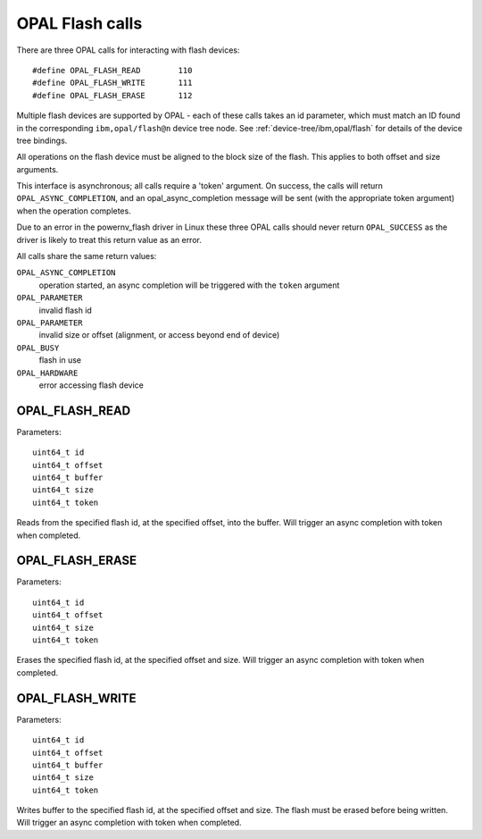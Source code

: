OPAL Flash calls
================

There are three OPAL calls for interacting with flash devices: ::

 #define OPAL_FLASH_READ	110
 #define OPAL_FLASH_WRITE	111
 #define OPAL_FLASH_ERASE	112

Multiple flash devices are supported by OPAL - each of these calls takes an id
parameter, which must match an ID found in the corresponding ``ibm,opal/flash@n``
device tree node. See :ref:`device-tree/ibm,opal/flash` for details of
the device tree bindings.

All operations on the flash device must be aligned to the block size of the
flash. This applies to both offset and size arguments.

This interface is asynchronous; all calls require a 'token' argument. On
success, the calls will return ``OPAL_ASYNC_COMPLETION``, and an
opal_async_completion message will be sent (with the appropriate token
argument) when the operation completes.

Due to an error in the powernv_flash driver in Linux these three OPAL
calls should never return ``OPAL_SUCCESS`` as the driver is likely to
treat this return value as an error.

All calls share the same return values:

``OPAL_ASYNC_COMPLETION``
  operation started, an async completion will be triggered with the ``token`` argument

``OPAL_PARAMETER``
  invalid flash id

``OPAL_PARAMETER``
  invalid size or offset (alignment, or access beyond end of device)

``OPAL_BUSY``
  flash in use

``OPAL_HARDWARE``
  error accessing flash device

OPAL_FLASH_READ
---------------

Parameters: ::

	uint64_t id
	uint64_t offset
	uint64_t buffer
	uint64_t size
	uint64_t token

Reads from the specified flash id, at the specified offset, into the buffer.
Will trigger an async completion with token when completed.

OPAL_FLASH_ERASE
----------------

Parameters: ::

	uint64_t id
	uint64_t offset
	uint64_t size
	uint64_t token

Erases the specified flash id, at the specified offset and size.  Will trigger
an async completion with token when completed.

OPAL_FLASH_WRITE
----------------

Parameters: ::

	uint64_t id
	uint64_t offset
	uint64_t buffer
	uint64_t size
	uint64_t token

Writes buffer to the specified flash id, at the specified offset and size. The
flash must be erased before being written. Will trigger an async completion with
token when completed.


